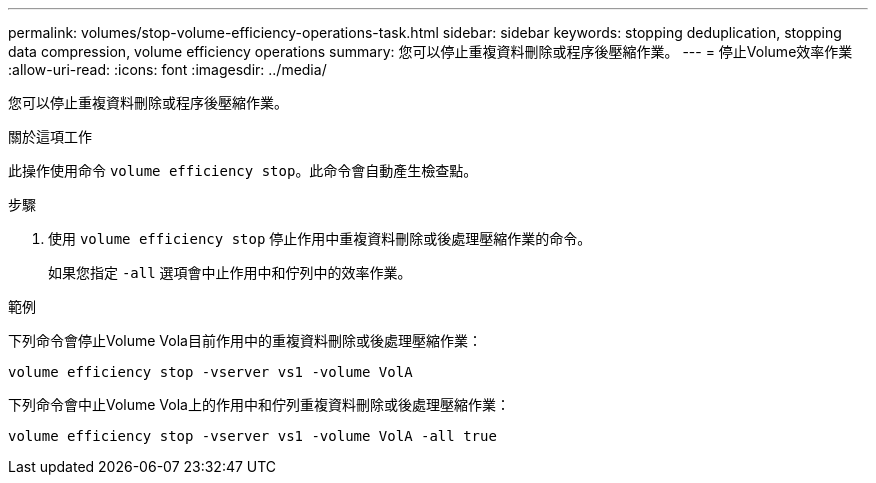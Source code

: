---
permalink: volumes/stop-volume-efficiency-operations-task.html 
sidebar: sidebar 
keywords: stopping deduplication, stopping data compression, volume efficiency operations 
summary: 您可以停止重複資料刪除或程序後壓縮作業。 
---
= 停止Volume效率作業
:allow-uri-read: 
:icons: font
:imagesdir: ../media/


[role="lead"]
您可以停止重複資料刪除或程序後壓縮作業。

.關於這項工作
此操作使用命令 `volume efficiency stop`。此命令會自動產生檢查點。

.步驟
. 使用 `volume efficiency stop` 停止作用中重複資料刪除或後處理壓縮作業的命令。
+
如果您指定 `-all` 選項會中止作用中和佇列中的效率作業。



.範例
下列命令會停止Volume Vola目前作用中的重複資料刪除或後處理壓縮作業：

`volume efficiency stop -vserver vs1 -volume VolA`

下列命令會中止Volume Vola上的作用中和佇列重複資料刪除或後處理壓縮作業：

`volume efficiency stop -vserver vs1 -volume VolA -all true`

